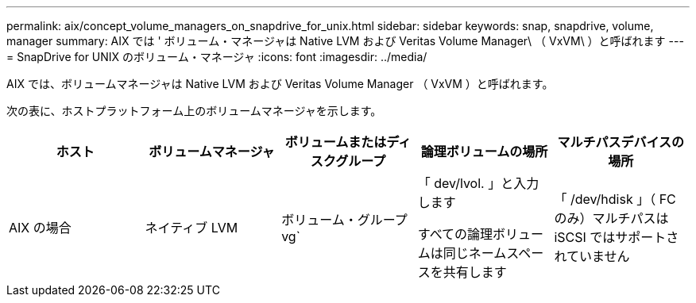 ---
permalink: aix/concept_volume_managers_on_snapdrive_for_unix.html 
sidebar: sidebar 
keywords: snap, snapdrive, volume, manager 
summary: AIX では ' ボリューム・マネージャは Native LVM および Veritas Volume Manager\ （ VxVM\ ）と呼ばれます 
---
= SnapDrive for UNIX のボリューム・マネージャ
:icons: font
:imagesdir: ../media/


[role="lead"]
AIX では、ボリュームマネージャは Native LVM および Veritas Volume Manager （ VxVM ）と呼ばれます。

次の表に、ホストプラットフォーム上のボリュームマネージャを示します。

|===
| ホスト | ボリュームマネージャ | ボリュームまたはディスクグループ | 論理ボリュームの場所 | マルチパスデバイスの場所 


 a| 
AIX の場合
 a| 
ネイティブ LVM
 a| 
ボリューム・グループ vg`
 a| 
「 dev/lvol. 」と入力します

すべての論理ボリュームは同じネームスペースを共有します
 a| 
「 /dev/hdisk 」（ FC のみ）マルチパスは iSCSI ではサポートされていません



 a| 
VERITAS Volume Manager （ VxVM ）
 a| 
ボリューム・グループ vg`
 a| 
/dev/vx/dsk/dg /lvol
 a| 
/dev/vx/dmp/Disk_1

|===